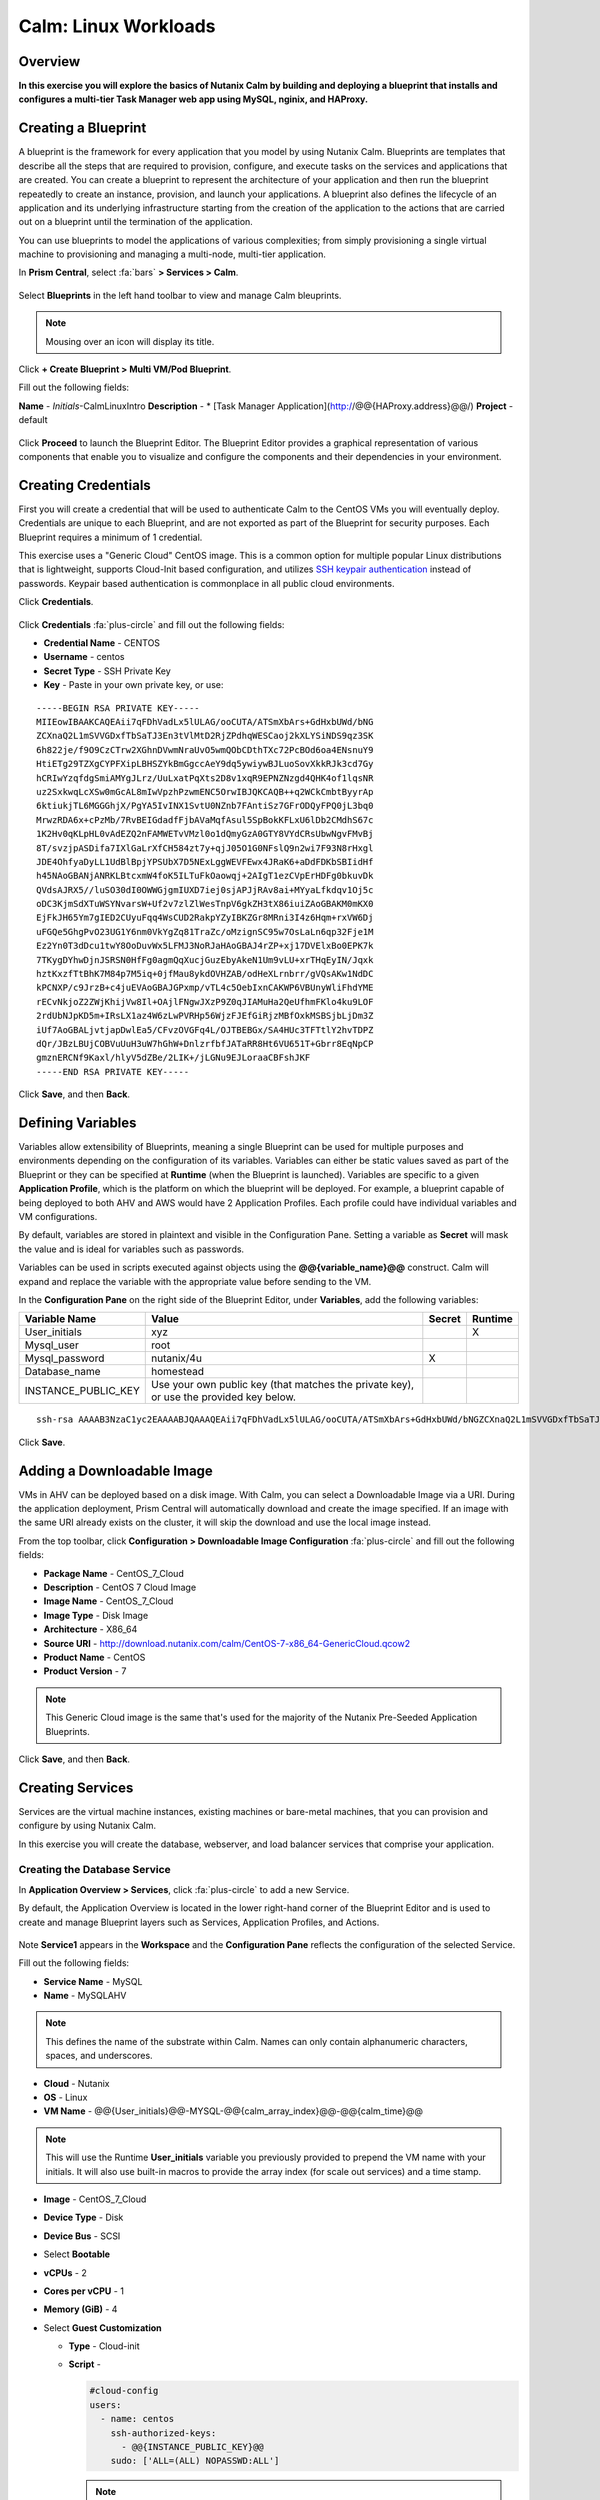 .. _calm_linux:

---------------------
Calm: Linux Workloads
---------------------

Overview
++++++++

**In this exercise you will explore the basics of Nutanix Calm by building and deploying a blueprint that installs and configures a multi-tier Task Manager web app using MySQL, nginix, and HAProxy.**

Creating a Blueprint
++++++++++++++++++++

A blueprint is the framework for every application that you model by using Nutanix Calm. Blueprints are templates that describe all the steps that are required to provision, configure, and execute tasks on the services and applications that are created. You can create a blueprint to represent the architecture of your application and then run the blueprint repeatedly to create an instance, provision, and launch your applications. A blueprint also defines the lifecycle of an application and its underlying infrastructure starting from the creation of the application to the actions that are carried out on a blueprint until the termination of the application.

You can use blueprints to model the applications of various complexities; from simply provisioning a single virtual machine to provisioning and managing a multi-node, multi-tier application.

In **Prism Central**, select :fa:`bars` **> Services > Calm**.

.. figure:: images/1.png

Select |blueprints| **Blueprints** in the left hand toolbar to view and manage Calm bleuprints.

.. note::

  Mousing over an icon will display its title.

Click **+ Create Blueprint > Multi VM/Pod Blueprint**.

Fill out the following fields:

**Name** - *Initials*-CalmLinuxIntro
**Description** - * [Task Manager Application](http://@@{HAProxy.address}@@/)
**Project** - default

.. figure:: images/2.png

Click **Proceed** to launch the Blueprint Editor. The Blueprint Editor provides a graphical representation of various components that enable you to visualize and configure the components and their dependencies in your environment.

Creating Credentials
++++++++++++++++++++

First you will create a credential that will be used to authenticate Calm to the CentOS VMs you will eventually deploy. Credentials are unique to each Blueprint, and are not exported as part of the Blueprint for security purposes. Each Blueprint requires a minimum of 1 credential.

This exercise uses a "Generic Cloud" CentOS image. This is a common option for multiple popular Linux distributions that is lightweight, supports Cloud-Init based configuration, and utilizes `SSH keypair authentication <https://www.ssh.com/ssh/public-key-authentication>`_ instead of passwords. Keypair based authentication is commonplace in all public cloud environments.

Click **Credentials**.

.. figure:: images/3.png

Click **Credentials** :fa:`plus-circle` and fill out the following fields:

- **Credential Name** - CENTOS
- **Username** - centos
- **Secret Type** - SSH Private Key
- **Key** - Paste in your own private key, or use:

::

  -----BEGIN RSA PRIVATE KEY-----
  MIIEowIBAAKCAQEAii7qFDhVadLx5lULAG/ooCUTA/ATSmXbArs+GdHxbUWd/bNG
  ZCXnaQ2L1mSVVGDxfTbSaTJ3En3tVlMtD2RjZPdhqWESCaoj2kXLYSiNDS9qz3SK
  6h822je/f9O9CzCTrw2XGhnDVwmNraUvO5wmQObCDthTXc72PcBOd6oa4ENsnuY9
  HtiETg29TZXgCYPFXipLBHSZYkBmGgccAeY9dq5ywiywBJLuoSovXkkRJk3cd7Gy
  hCRIwYzqfdgSmiAMYgJLrz/UuLxatPqXts2D8v1xqR9EPNZNzgd4QHK4of1lqsNR
  uz2SxkwqLcXSw0mGcAL8mIwVpzhPzwmENC5OrwIBJQKCAQB++q2WCkCmbtByyrAp
  6ktiukjTL6MGGGhjX/PgYA5IvINX1SvtU0NZnb7FAntiSz7GFrODQyFPQ0jL3bq0
  MrwzRDA6x+cPzMb/7RvBEIGdadfFjbAVaMqfAsul5SpBokKFLxU6lDb2CMdhS67c
  1K2Hv0qKLpHL0vAdEZQ2nFAMWETvVMzl0o1dQmyGzA0GTY8VYdCRsUbwNgvFMvBj
  8T/svzjpASDifa7IXlGaLrXfCH584zt7y+qjJ05O1G0NFslQ9n2wi7F93N8rHxgl
  JDE4OhfyaDyLL1UdBlBpjYPSUbX7D5NExLggWEVFEwx4JRaK6+aDdFDKbSBIidHf
  h45NAoGBANjANRKLBtcxmW4foK5ILTuFkOaowqj+2AIgT1ezCVpErHDFg0bkuvDk
  QVdsAJRX5//luSO30dI0OWWGjgmIUXD7iej0sjAPJjRAv8ai+MYyaLfkdqv1Oj5c
  oDC3KjmSdXTuWSYNvarsW+Uf2v7zlZlWesTnpV6gkZH3tX86iuiZAoGBAKM0mKX0
  EjFkJH65Ym7gIED2CUyuFqq4WsCUD2RakpYZyIBKZGr8MRni3I4z6Hqm+rxVW6Dj
  uFGQe5GhgPvO23UG1Y6nm0VkYgZq81TraZc/oMzignSC95w7OsLaLn6qp32Fje1M
  Ez2Yn0T3dDcu1twY8OoDuvWx5LFMJ3NoRJaHAoGBAJ4rZP+xj17DVElxBo0EPK7k
  7TKygDYhwDjnJSRSN0HfFg0agmQqXucjGuzEbyAkeN1Um9vLU+xrTHqEyIN/Jqxk
  hztKxzfTtBhK7M84p7M5iq+0jfMau8ykdOVHZAB/odHeXLrnbrr/gVQsAKw1NdDC
  kPCNXP/c9JrzB+c4juEVAoGBAJGPxmp/vTL4c5OebIxnCAKWP6VBUnyWliFhdYME
  rECvNkjoZ2ZWjKhijVw8Il+OAjlFNgwJXzP9Z0qJIAMuHa2QeUfhmFKlo4ku9LOF
  2rdUbNJpKD5m+IRsLX1az4W6zLwPVRHp56WjzFJEfGiRjzMBfOxkMSBSjbLjDm3Z
  iUf7AoGBALjvtjapDwlEa5/CFvzOVGFq4L/OJTBEBGx/SA4HUc3TFTtlY2hvTDPZ
  dQr/JBzLBUjCOBVuUuH3uW7hGhW+DnlzrfbfJATaRR8Ht6VU651T+Gbrr8EqNpCP
  gmznERCNf9Kaxl/hlyV5dZBe/2LIK+/jLGNu9EJLoraaCBFshJKF
  -----END RSA PRIVATE KEY-----

.. figure:: images/4.png

Click **Save**, and then **Back**.

Defining Variables
++++++++++++++++++

Variables allow extensibility of Blueprints, meaning a single Blueprint can be used for multiple purposes and environments depending on the configuration of its variables.
Variables can either be static values saved as part of the Blueprint or they can be specified at **Runtime** (when the Blueprint is launched).  Variables are specific to a given **Application Profile**, which is the platform on which the blueprint will be deployed. For example, a blueprint capable of being deployed to both AHV and AWS would have 2 Application Profiles. Each profile could have individual variables and VM configurations.

By default, variables are stored in plaintext and visible in the Configuration Pane. Setting a variable as **Secret** will mask the value and is ideal for variables such as passwords.

Variables can be used in scripts executed against objects using the **@@{variable_name}@@** construct. Calm will expand and replace the variable with the appropriate value before sending to the VM.

In the **Configuration Pane** on the right side of the Blueprint Editor, under **Variables**, add the following variables:

+------------------------+------------------------------------------------------+------------+-------------+
| **Variable Name**      | **Value**                                            | **Secret** | **Runtime** |
+------------------------+------------------------------------------------------+------------+-------------+
| User_initials          | xyz                                                  |            |      X      |
+------------------------+------------------------------------------------------+------------+-------------+
| Mysql\_user            | root                                                 |            |             |
+------------------------+------------------------------------------------------+------------+-------------+
| Mysql\_password        | nutanix/4u                                           |     X      |             |
+------------------------+------------------------------------------------------+------------+-------------+
| Database\_name         | homestead                                            |            |             |
+------------------------+------------------------------------------------------+------------+-------------+
| INSTANCE\_PUBLIC\_KEY  | Use your own public key (that matches the private    |            |             |
|                        | key), or use the provided key below.                 |            |             |
+------------------------+------------------------------------------------------+------------+-------------+

::

  ssh-rsa AAAAB3NzaC1yc2EAAAABJQAAAQEAii7qFDhVadLx5lULAG/ooCUTA/ATSmXbArs+GdHxbUWd/bNGZCXnaQ2L1mSVVGDxfTbSaTJ3En3tVlMtD2RjZPdhqWESCaoj2kXLYSiNDS9qz3SK6h822je/f9O9CzCTrw2XGhnDVwmNraUvO5wmQObCDthTXc72PcBOd6oa4ENsnuY9HtiETg29TZXgCYPFXipLBHSZYkBmGgccAeY9dq5ywiywBJLuoSovXkkRJk3cd7GyhCRIwYzqfdgSmiAMYgJLrz/UuLxatPqXts2D8v1xqR9EPNZNzgd4QHK4of1lqsNRuz2SxkwqLcXSw0mGcAL8mIwVpzhPzwmENC5Orw== rsa-key-20190108

.. figure:: images/5.png

Click **Save**.

Adding a Downloadable Image
+++++++++++++++++++++++++++

VMs in AHV can be deployed based on a disk image. With Calm, you can select a Downloadable Image via a URI. During the application deployment, Prism Central will automatically download and create the image specified. If an image with the same URI already exists on the cluster, it will skip the download and use the local image instead.

From the top toolbar, click **Configuration > Downloadable Image Configuration** :fa:`plus-circle` and fill out the following fields:

- **Package Name** - CentOS_7_Cloud
- **Description** - CentOS 7 Cloud Image
- **Image Name** - CentOS_7_Cloud
- **Image Type** - Disk Image
- **Architecture** - X86_64
- **Source URI** - http://download.nutanix.com/calm/CentOS-7-x86_64-GenericCloud.qcow2
- **Product Name** - CentOS
- **Product Version** - 7

.. note::
   This Generic Cloud image is the same that's used for the majority of the Nutanix Pre-Seeded Application Blueprints.

.. figure:: images/6.png

Click **Save**, and then **Back**.

Creating Services
+++++++++++++++++

Services are the virtual machine instances, existing machines or bare-metal machines, that you can provision and configure by using Nutanix Calm.

In this exercise you will create the database, webserver, and load balancer services that comprise your application.

Creating the Database Service
.............................

In **Application Overview > Services**, click :fa:`plus-circle` to add a new Service.

By default, the Application Overview is located in the lower right-hand corner of the Blueprint Editor and is used to create and manage Blueprint layers such as Services, Application Profiles, and Actions.

.. figure:: image/7.png

Note **Service1** appears in the **Workspace** and the **Configuration Pane** reflects the configuration of the selected Service.

Fill out the following fields:

- **Service Name** - MySQL
- **Name** - MySQLAHV

.. note::
   This defines the name of the substrate within Calm. Names can only contain alphanumeric characters, spaces, and underscores.

- **Cloud** - Nutanix
- **OS** - Linux
- **VM Name** - @@{User_initials}@@-MYSQL-@@{calm_array_index}@@-@@{calm_time}@@

.. note::

  This will use the Runtime **User_initials** variable you previously provided to prepend the VM name with your initials. It will also use built-in macros to provide the array index (for scale out services) and a time stamp.

- **Image** - CentOS_7_Cloud
- **Device Type** - Disk
- **Device Bus** - SCSI
- Select **Bootable**
- **vCPUs** - 2
- **Cores per vCPU** - 1
- **Memory (GiB)** - 4
- Select **Guest Customization**

  - **Type** - Cloud-init
  - **Script** -

    .. code-block:: bash

      #cloud-config
      users:
        - name: centos
          ssh-authorized-keys:
            - @@{INSTANCE_PUBLIC_KEY}@@
          sudo: ['ALL=(ALL) NOPASSWD:ALL']

    .. note::

      This will leverage Cloud-Init to populate the SSH public key variable as an authorized key, meaning the corresponding private key can be used to authenticate to the host.

- Select :fa:`plus-circle` under **Network Adapters (NICs)**
- **NIC 1** - Primary
- **Credential** - CENTOS

Click **Save**.

.. note::

  If errors or warnings are presented after saving the blueprint, hover over the icon in the top toolbar to see a list of issues. Resolve any issues and **Save** the blueprint again.

  .. figure:: image/8.png

Now that you have completed the deployment details for the VM associated with the service, the next step is to tell Calm how the application will be installed on the VM.

With the **MySQL** service icon selected in the Workspace pane, scroll to the top of the **Configuration Panel**, and select the **Package** tab. The Package is the configuration and application(s) installed on the Service, and is typically accomplished by executing a script on the Service VM.

Specify **MySQL_PACKAGE** as the **Package Name** and click **Configure install**.

.. figure:: image/9.png

Note the **Package install** field that appears on the MySQL service in the Workspace pane.

Select **+ Task**, and fill out the following fields in the **Configuration Panel** to define the script that Calm will remotely execute on the MySQL Service VM:

- **Task Name** - Install_sql
- **Type** - Execute
- **Script Type** - Shell
- **Credential** - CENTOS
- **Script** -

  .. code-block:: bash

    #!/bin/bash
    set -ex

    sudo yum install -y "http://repo.mysql.com/mysql-community-release-el7-5.noarch.rpm"
    sudo yum update -y
    sudo setenforce 0
    sudo sed -i 's/enforcing/disabled/g' /etc/selinux/config /etc/selinux/config
    sudo systemctl stop firewalld || true
    sudo systemctl disable firewalld || true
    sudo yum install -y mysql-community-server.x86_64

    sudo /bin/systemctl start mysqld
    sudo /bin/systemctl enable mysqld

    #Mysql secure installation
    mysql -u root<<-EOF

    UPDATE mysql.user SET Password=PASSWORD('@@{Mysql_password}@@') WHERE User='@@{Mysql_user}@@';
    DELETE FROM mysql.user WHERE User='@@{Mysql_user}@@' AND Host NOT IN ('localhost', '127.0.0.1', '::1');
    DELETE FROM mysql.user WHERE User='';
    DELETE FROM mysql.db WHERE Db='test' OR Db='test\_%';

    FLUSH PRIVILEGES;
    EOF

    mysql -u @@{Mysql_user}@@ -p@@{Mysql_password}@@ <<-EOF
    CREATE DATABASE @@{Database_name}@@;
    GRANT ALL PRIVILEGES ON homestead.* TO '@@{Database_name}@@'@'%' identified by 'secret';

    FLUSH PRIVILEGES;
    EOF

.. figure:: images/10.png

.. note::
   You can click the **Pop Out** icon on the script field for a larger window to view/edit scripts.

Reviewing the script you can see the package will install MySQL, configure the credentials and create a database based on the variables specified earlier in the exercise.

Select the **MySQL** service icon in the Workspace pane again, select the **Package** tab in the **Configuration Panel**.

Click **Configure uninstall**.

Select **+ Task**, and fill out the following fields in the **Configuration Panel**:

- **Task Name** - Uninstall_sql
- **Type** - Execute
- **Script Type** - Shell
- **Credential** - CENTOS
- **Script** -

  .. code-block:: bash

    #!/bin/bash
    echo "Goodbye!"

.. figure:: images/11.png

.. note::
   The uninstall script can be used for removing packages, updating network services like DHCP and DNS, removing entries from Active Directory, etc. It is not being used for this simple example.

Click **Save**. You will be prompted with specific errors if there are validation issues such as missing fields or unacceptable characters.

Creating the Web Server Service
................................

You will now follow similar steps to define a web server service.

In **Application Overview > Services**, add an additional service.

Select the new service and fill out the following **VM** fields in the **Configuration Panel**:

- **Service Name** - WebServer
- **Name** - WebServerAHV
- **Cloud** - Nutanix
- **OS** - Linux
- **VM Name** - @@{User_initials}@@-WebServer-@@{calm_array_index}@@-@@{calm_time}@@
- **Image** - CentOS_7_Cloud
- **Device Type** - Disk
- **Device Bus** - SCSI
- Select **Bootable**
- **vCPUs** - 2
- **Cores per vCPU** - 1
- **Memory (GiB)** - 4
- Select **Guest Customization**

  - **Type** - Cloud-init
  - **Script** -

    .. code-block:: bash

      #cloud-config
      users:
        - name: centos
          ssh-authorized-keys:
            - @@{INSTANCE_PUBLIC_KEY}@@
          sudo: ['ALL=(ALL) NOPASSWD:ALL']

- Select :fa:`plus-circle` under **Network Adapters (NICs)**
- **NIC 1** - Primary
- **Credential** - CENTOS

Select the **Package** tab.

Specify a **Package Name** and click **Configure install**.

Select **+ Task**, and fill out the following fields in the **Configuration Panel**:

- **Name Task** - Install_WebServer
- **Type** - Execute
- **Script Type** - Shell
- **Credential** - CENTOS
- **Script** -

  .. code-block:: bash

    #!/bin/bash
    set -ex

    sudo yum update -y
    sudo yum -y install epel-release
    sudo setenforce 0
    sudo sed -i 's/enforcing/disabled/g' /etc/selinux/config /etc/selinux/config
    sudo systemctl stop firewalld || true
    sudo systemctl disable firewalld || true
    sudo rpm -Uvh https://mirror.webtatic.com/yum/el7/webtatic-release.rpm
    sudo yum update -y
    sudo yum install -y nginx php56w-fpm php56w-cli php56w-mcrypt php56w-mysql php56w-mbstring php56w-dom git unzip

    sudo mkdir -p /var/www/laravel
    echo "server {
     listen 80 default_server;
     listen [::]:80 default_server ipv6only=on;
    root /var/www/laravel/public/;
     index index.php index.html index.htm;
    location / {
     try_files \$uri \$uri/ /index.php?\$query_string;
     }
     # pass the PHP scripts to FastCGI server listening on /var/run/php5-fpm.sock
     location ~ \.php$ {
     try_files \$uri /index.php =404;
     fastcgi_split_path_info ^(.+\.php)(/.+)\$;
     fastcgi_pass 127.0.0.1:9000;
     fastcgi_index index.php;
     fastcgi_param SCRIPT_FILENAME \$document_root\$fastcgi_script_name;
     include fastcgi_params;
     }
    }" | sudo tee /etc/nginx/conf.d/laravel.conf
    sudo sed -i 's/80 default_server/80/g' /etc/nginx/nginx.conf
    if `grep "cgi.fix_pathinfo" /etc/php.ini` ; then
     sudo sed -i 's/cgi.fix_pathinfo=1/cgi.fix_pathinfo=0/' /etc/php.ini
    else
     sudo sed -i 's/;cgi.fix_pathinfo=1/cgi.fix_pathinfo=0/' /etc/php.ini
    fi

    sudo systemctl enable php-fpm
    sudo systemctl enable nginx
    sudo systemctl restart php-fpm
    sudo systemctl restart nginx

    if [ ! -e /usr/local/bin/composer ]
    then
     curl -sS https://getcomposer.org/installer | php
     sudo mv composer.phar /usr/local/bin/composer
     sudo chmod +x /usr/local/bin/composer
    fi

    sudo git clone https://github.com/ideadevice/quickstart-basic.git /var/www/laravel
    sudo sed -i 's/DB_HOST=.*/DB_HOST=@@{MySQL.address}@@/' /var/www/laravel/.env

    sudo su - -c "cd /var/www/laravel; composer install"
    if [ "@@{calm_array_index}@@" == "0" ]; then
     sudo su - -c "cd /var/www/laravel; php artisan migrate"
    fi

    sudo chown -R nginx:nginx /var/www/laravel
    sudo chmod -R 777 /var/www/laravel/
    sudo systemctl restart nginx

This script installs PHP and Nginx to create a web server, and then a Laravel based web application.
It then configures the web application settings, including updating the **DB_HOST** with the MySQL IP address, accessed via the **@@{MySQL.address}@@** macro.

Select the **Package** tab and click **Configure uninstall**.

Select **+ Task**, and fill out the following fields in the **Configuration Panel**:

- **Name Task** - Uninstall_WebServer
- **Type** - Execute
- **Script Type** - Shell
- **Credential** - CENTOS
- **Script** -

  .. code-block:: bash

    #!/bin/bash
    set -ex

    sudo rm -rf /var/www/laravel
    sudo yum erase -y nginx

For many applications it is common to need to scale out a given service, such as the web tier in order to handle more concurrent users. Calm makes it simple to turn deploy an array containing multiple copies of a given service.

With the **WebServer** service icon selected in the Workspace pane, scroll to the top of the **Configuration Panel**, and select the **Service** tab.

Under **Deployment Config > Number of Replicas**, increase the **Min** value from 1 to 2 and the **Max** value from 1 to 4.

.. figure:: images/12.png

This change will provision a minimum of 2 WebServer VMs for each deployment of the application, and allow the array to grow up to a total of 4 WebServer VMs.

.. note::

  Scaling an application in and out will require additional scripting so that the application understands how to leverage the additional VMs.

Click **Save**.

.. _haproxyinstall:

Creating the Load Balancer Service
..................................

To take advantage of a scale out web tier, your application needs to be able to load balance connections across multiple web server VMs. HAProxy is a free, open source TCP/HTTP load balancer used to distribute workloads across multiple servers. It can be used anywhere from small, simple deployments to large web-scale environments such as GitHub, Instagram, and Twitter.

In **Application Overview > Services**, add an additional service.

Select the new service and fill out the following **VM** fields in the **Configuration Panel**:

- **Service Name** - HAProxy
- **Name** - HAPROXYAHV
- **Cloud** - Nutanix
- **OS** - Linux
- **VM Name** - @@{User_initials}@@-HAProxy-@@{calm_array_index}@@-@@{calm_time}@@
- **Image** - CentOS\_7\_Cloud
- **Device Type** - Disk
- **Device Bus** - SCSI
- Select **Bootable**
- **vCPUs** - 2
- **Cores per vCPU** - 1
- **Memory (GiB)** - 4
- Select **Guest Customization**

  - **Type** - Cloud-init
  - **Script** -

    .. code-block:: bash

      #cloud-config
      users:
        - name: centos
          ssh-authorized-keys:
            - @@{INSTANCE_PUBLIC_KEY}@@
          sudo: ['ALL=(ALL) NOPASSWD:ALL']

- Select :fa:`plus-circle` under **Network Adapters (NICs)**
- **NIC 1** - Primary
- **Credential** - CENTOS

Select the **Package** tab.

Specify a **Package Name** and click **Configure install**.

Select **+ Task**, and fill out the following fields in the **Configuration Panel**:

- **Name Task** - Install_HAProxy
- **Type** - Execute
- **Script Type** - Shell
- **Credential** - CENTOS
- **Script** -

  .. code-block:: bash

    #!/bin/bash
    set -ex

    sudo yum update -y
    sudo yum install -y haproxy
    sudo setenforce 0
    sudo sed -i 's/enforcing/disabled/g' /etc/selinux/config /etc/selinux/config
    sudo systemctl stop firewalld || true
    sudo systemctl disable firewalld || true

    echo "global
     log 127.0.0.1 local0
     log 127.0.0.1 local1 notice
     maxconn 4096
     quiet
     user haproxy
     group haproxy
    defaults
     log global
     mode http
     retries 3
     timeout client 50s
     timeout connect 5s
     timeout server 50s
     option dontlognull
     option httplog
     option redispatch
     balance roundrobin
    # Set up application listeners here.
    listen admin
     bind 127.0.0.1:22002
     mode http
     stats uri /
    frontend http
     maxconn 2000
     bind 0.0.0.0:80
     default_backend servers-http
    backend servers-http" | sudo tee /etc/haproxy/haproxy.cfg

    hosts=$(echo "@@{WebServer.address}@@" | tr "," "\n")
    port=80

    for host in $hosts
      do echo " server host-${host} ${host}:${port} weight 1 maxconn 100 check" | sudo tee -a /etc/haproxy/haproxy.cfg
    done

    sudo systemctl daemon-reload
    sudo systemctl enable haproxy
    sudo systemctl restart haproxy

Note the use of the @@{WebServer.address}@@ macro in the script above. The macro returns a comma delimited list of all IPs of the VMs within that service. The script then uses the `tr <https://www.geeksforgeeks.org/tr-command-unixlinux-examples/>`_ command to replace commas with carriage returns. The result is an array, **$hosts**, containing strings of all WebServer IP addresses. Those addresses are then each added to the **HAProxy** configuration file.

Select the **Package** tab and click **Configure uninstall**.

Select **+ Task**, and fill out the following fields in the **Configuration Panel**:

- **Name Task** - Uninstall_HAProxy
- **Type** - Execute
- **Script Type** - Shell
- **Credential** - CENTOS
- **Script** -

  .. code-block:: bash

    #!/bin/bash
    set -ex

    sudo
    yum -y erase haproxy

Click **Save**.

Adding Dependencies
+++++++++++++++++++

As our application will require the database to be running before the web server starts, our Blueprint requires a dependency to enforce this ordering.  There are a couple of ways to do this, one of which you've already done without likely realizing it.

In the **Application Overview > Application Profile** section, expand the **Default** Application Profile and click the **Create** Action.

.. figure:: images/13.png

Take note of the **Orange Orchestration Edge** going from the **MySQL Start** task to the **WebServer Package Install** task. This edge was automatically created by Calm due to the **@@{MySQL.address}@@** macro reference in the **WebServer Package Install** task. Since the system needs to know the IP Address of the MySQL service prior to being able to proceed with the WebServer Install task, Calm intelligently creates the orchestration edge for you. This requires the MySQL service to be started prior to moving on to the WebServer Install task.

Return to the **HAProxy Package Install** task, why are orchestration edges automatically created between the WebServer and HAProxy services?

Next select the **Stop** Profile Action.

Note that lack of orchestration edges between services when stopping an application. Why might issuing shutdown commands to all services within the application simultaneously create an issue?

Click on each Profile Action to take note of the current presence (or lack thereof) of the orchestration edges.

.. figure:: images/14.png

To resolve this, you'll manually define a dependencies between services.

Select the **WebServer** Service and click the **Create Dependency** icon that appears above the Service icon, and then click on the **MySQL** service.

.. figure:: images/15.png

This represents that the **WebServer** service "depends" upon the **MySQL** service, meaning the **MySQL** service will start before, and stop after, the **WebServer** service.

Now create a dependency for the **HAProxy** service to depend on the **WebServer** service.

Click **Save**.

Re-visit the Profile Actions and confirm the edges now properly reflect the dependencies between the services, like so:

.. figure:: images/16.png

Drawing the white dependency arrows will cause Calm to create orchestration edges for all **System Defined Profile Actions** (Create, Start, Restart, Stop, Delete, and Soft Delete).

Launching and Managing the Application
++++++++++++++++++++++++++++++++++++++

From the upper toolbar in the Blueprint Editor, click **Launch**.

Specify a unique **Application Name** (e.g. *Initials*\ -CalmLinuxIntro1) and your **User_initials** Runtime variable value for VM naming.

Click **Create**.

The **Audit** tab can be used to monitor the deployment of the application.

Why don't all of the CentOS based services deploy at the same time following the download of the disk image?

Once the application reaches a **Running** status, navigate to the **Services** tab and select the **HAProxy** service to determine the IP address of your load balancer.

In a new browser tab or window, navigate to http://<HAProxy-IP>, and verify your Task Manager application is functioning.

** You can also click the link in the Description of the Application.**

.. figure:: images/17.png

If you are interested in learning about additional Calm capabilities, check out :ref:`day-2-labs`.

Takeaways
+++++++++

What are the key things you should know about **Nutanix Calm**?

- <Need value based takeaways>
- The Blueprint Editor provides a simple UI for modeling potentially complex applications.
- Blueprints are tied to SSP Projects which can be used to enforce quotas and role based access control.
- Having a Blueprint install and configure binaries means no longer creating specific images for individual applications. Instead the application can be modified through changes to the Blueprint or installation script, both of which can be stored in source code repositories.
- Variables allow another dimension of customizing an application without having to edit the underlying Blueprint.
- There are multiple ways of authenticating to a VM (keys or passwords), which is dependent upon the source image.
- Application status can be monitored in real time.
- Applications typically span across multiple VMs, each responsible for different services. Calm is capable of automated and orchestrating full applications.
- Dependencies between services can be easily modeled in the Blueprint Editor.
- Users can quickly provision entire application stacks for production or testing for repeatable results without time lost to manual configuration.

Getting Connected
+++++++++++++++++

Have a question about **Nutanix Calm**? Please reach out to the resources below:

+---------------------------------------------------------------------------------+
|  Calm Product Contacts                                                          |
+================================+================================================+
|  Slack Channel                 |  #Calm                                         |
+--------------------------------+------------------------------------------------+
|  Product Manager               |  Jasnoor Gill, jasnoor.gill@nutanix.com        |
+--------------------------------+------------------------------------------------+
|  Product Marketing Manager     |  Chris Brown, christopher.brown@nutanix.com    |
+--------------------------------+------------------------------------------------+
|  Technical Marketing Engineer  |  Michael Haigh, michael.haigh@nutanix.com      |
+--------------------------------+------------------------------------------------+
|  Solutions Architect           |  Ben Peterson, bp@nutanix.com                  |
+--------------------------------+------------------------------------------------+
|  Solutions Architect           |  Mark Lavi, mark.lavi@nutanix.com              |
+--------------------------------+------------------------------------------------+
|  Solutions Architect           |  Andy Schmid, andy.schmid@nutanix.com          |
+--------------------------------+------------------------------------------------+
|  Founders Team Manager         |  Mike Masterson, mike.masterson@nutanix.com    |
+--------------------------------+------------------------------------------------+
|  Founders Team                 |  Akbar Aziz, akbar.aziz@nutanix.com            |
+--------------------------------+------------------------------------------------+
|  Founders Team                 |  David Roberts, dave.roberts@nutanix.com       |
+--------------------------------+------------------------------------------------+
|  Founders Team                 |  Sachin Malhotra, sachin.malhotra@nutanix.com  |
+--------------------------------+------------------------------------------------+
|  SME                           |                                                |
+--------------------------------+------------------------------------------------+
|  SME                           |                                                |
+--------------------------------+------------------------------------------------+

.. |proj-icon| image:: ../images/projects_icon.png
.. |mktmgr-icon| image:: ../images/marketplacemanager_icon.png
.. |mkt-icon| image:: ../images/marketplace_icon.png
.. |bp-icon| image:: ../images/blueprints_icon.png
.. |blueprints| image:: images/blueprints.png
.. |applications| image:: images/blueprints.png
